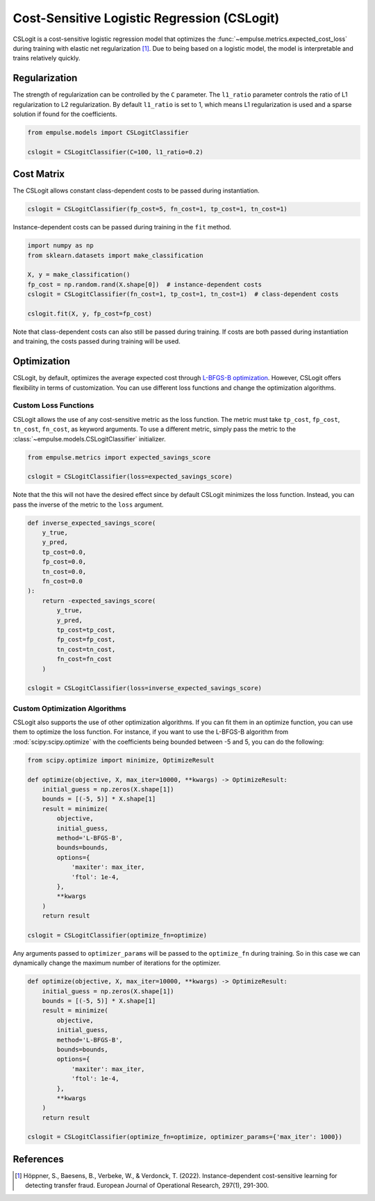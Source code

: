.. _cslogit:

============================================
Cost-Sensitive Logistic Regression (CSLogit)
============================================

CSLogit is a cost-sensitive logistic regression model that optimizes the
:func:`~empulse.metrics.expected_cost_loss` during training with elastic net regularization [1]_.
Due to being based on a logistic model, the model is interpretable and trains relatively quickly.

Regularization
==============

The strength of regularization can be controlled by the ``C`` parameter.
The ``l1_ratio`` parameter controls the ratio of L1 regularization to L2 regularization.
By default ``l1_ratio`` is set to 1, which means L1 regularization is used
and a sparse solution if found for the coefficients.

.. code-block:: python

    from empulse.models import CSLogitClassifier

    cslogit = CSLogitClassifier(C=100, l1_ratio=0.2)

Cost Matrix
===========

The CSLogit allows constant class-dependent costs to be passed during instantiation.

.. code-block:: python

    cslogit = CSLogitClassifier(fp_cost=5, fn_cost=1, tp_cost=1, tn_cost=1)

Instance-dependent costs can be passed during training in the ``fit`` method.

.. code-block:: python

    import numpy as np
    from sklearn.datasets import make_classification

    X, y = make_classification()
    fp_cost = np.random.rand(X.shape[0])  # instance-dependent costs
    cslogit = CSLogitClassifier(fn_cost=1, tp_cost=1, tn_cost=1)  # class-dependent costs

    cslogit.fit(X, y, fp_cost=fp_cost)

Note that class-dependent costs can also still be passed during training.
If costs are both passed during instantiation and training, the costs passed during training will be used.

Optimization
============

CSLogit, by default, optimizes the average expected cost through
`L-BFGS-B optimization <https://docs.scipy.org/doc/scipy/reference/optimize.minimize-lbfgsb.html>`_.
However, CSLogit offers flexibility in terms of customization.
You can use different loss functions and change the optimization algorithms.

Custom Loss Functions
---------------------

CSLogit allows the use of any cost-sensitive metric as the loss function.
The metric must take ``tp_cost``, ``fp_cost``, ``tn_cost``, ``fn_cost``, as keyword arguments.
To use a different metric,
simply pass the metric to the :class:`~empulse.models.CSLogitClassifier` initializer.

.. code-block:: python

    from empulse.metrics import expected_savings_score

    cslogit = CSLogitClassifier(loss=expected_savings_score)

Note that the this will not have the desired effect since by default CSLogit minimizes the loss function.
Instead, you can pass the inverse of the metric to the ``loss`` argument.

.. code-block:: python

    def inverse_expected_savings_score(
        y_true,
        y_pred,
        tp_cost=0.0,
        fp_cost=0.0,
        tn_cost=0.0,
        fn_cost=0.0
    ):
        return -expected_savings_score(
            y_true,
            y_pred,
            tp_cost=tp_cost,
            fp_cost=fp_cost,
            tn_cost=tn_cost,
            fn_cost=fn_cost
        )

    cslogit = CSLogitClassifier(loss=inverse_expected_savings_score)

Custom Optimization Algorithms
------------------------------

CSLogit also supports the use of other optimization algorithms.
If you can fit them in an optimize function, you can use them to optimize the loss function.
For instance, if you want to use the L-BFGS-B algorithm from :mod:`scipy:scipy.optimize`
with the coefficients being bounded between -5 and 5, you can do the following:

.. code-block:: python

    from scipy.optimize import minimize, OptimizeResult

    def optimize(objective, X, max_iter=10000, **kwargs) -> OptimizeResult:
        initial_guess = np.zeros(X.shape[1])
        bounds = [(-5, 5)] * X.shape[1]
        result = minimize(
            objective,
            initial_guess,
            method='L-BFGS-B',
            bounds=bounds,
            options={
                'maxiter': max_iter,
                'ftol': 1e-4,
            },
            **kwargs
        )
        return result

    cslogit = CSLogitClassifier(optimize_fn=optimize)

Any arguments passed to ``optimizer_params`` will be passed to the ``optimize_fn`` during training.
So in this case we can dynamically change the maximum number of iterations for the optimizer.


.. code-block:: python

    def optimize(objective, X, max_iter=10000, **kwargs) -> OptimizeResult:
        initial_guess = np.zeros(X.shape[1])
        bounds = [(-5, 5)] * X.shape[1]
        result = minimize(
            objective,
            initial_guess,
            method='L-BFGS-B',
            bounds=bounds,
            options={
                'maxiter': max_iter,
                'ftol': 1e-4,
            },
            **kwargs
        )
        return result

    cslogit = CSLogitClassifier(optimize_fn=optimize, optimizer_params={'max_iter': 1000})

References
==========

.. [1] Höppner, S., Baesens, B., Verbeke, W., & Verdonck, T. (2022).
       Instance-dependent cost-sensitive learning for detecting transfer fraud.
       European Journal of Operational Research, 297(1), 291-300.